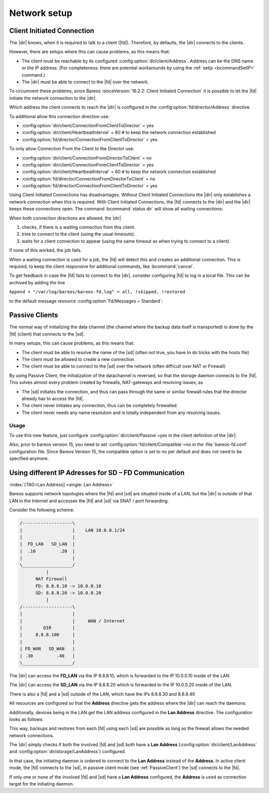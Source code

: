 Network setup
=============

.. _section-ClientInitiatedConnection:

Client Initiated Connection
---------------------------

The |dir| knows, when it is required to talk to a client (|fd|). Therefore, by defaults, the |dir| connects to the clients.

However, there are setups where this can cause problems, as this means that:

-  The client must be reachable by its configured :config:option:`dir/client/Address`\ . Address can be the DNS name or the IP address. (For completeness: there are potential workarounds by using the :ref:`setip <bcommandSetIP>` command.)

-  The |dir| must be able to connect to the |fd| over the network.

To circumvent these problems, since Bareos :sinceVersion:`16.2.2: Client Initiated Connection` it is possible to let the |fd| initiate the network connection to the |dir|.

Which address the client connects to reach the |dir| is configured in the :config:option:`fd/director/Address`\  directive.

To additional allow this connection direction use:

-  :config:option:`dir/client/ConnectionFromClientToDirector`\  = yes

-  :config:option:`dir/client/HeartbeatInterval`\  = 60 ``#`` to keep the network connection established

-  :config:option:`fd/director/ConnectionFromClientToDirector`\  = yes

To only allow Connection From the Client to the Director use:

-  :config:option:`dir/client/ConnectionFromDirectorToClient`\  = no

-  :config:option:`dir/client/ConnectionFromClientToDirector`\  = yes

-  :config:option:`dir/client/HeartbeatInterval`\  = 60 ``#`` to keep the network connection established

-  :config:option:`fd/director/ConnectionFromDirectorToClient`\  = no

-  :config:option:`fd/director/ConnectionFromClientToDirector`\  = yes

Using Client Initiated Connections has disadvantages. Without Client Initiated Connections the |dir| only establishes a network connection when this is required. With Client Initiated Connections, the |fd| connects to the |dir| and the |dir| keeps these connections open. The command :bcommand:`status dir` will show all waiting connections:

.. code-block:: bconsole
   :caption: show waiting client connections

   *<input>status dir</input>
   ...
   Client Initiated Connections (waiting for jobs):
   Connect time        Protocol            Authenticated       Name
   ====================================================================================================
   19-Apr-16 21:50     54                  1                   client1.example.com
   ...
   ====

When both connection directions are allowed, the |dir| 

#. checks, if there is a waiting connection from this client.

#. tries to connect to the client (using the usual timeouts).

#. waits for a client connection to appear (using the same timeout as when trying to connect to a client).

If none of this worked, the job fails.

When a waiting connection is used for a job, the |fd| will detect this and creates an additional connection. This is required, to keep the client responsive for additional commands, like :bcommand:`cancel`.

To get feedback in case the |fd| fails to connect to the |dir|, consider configuring |fd| to log in a local file. This can be archived by adding the line

``Append = "/var/log/bareos/bareos-fd.log" = all, !skipped, !restored``

to the default message resource :config:option:`Fd/Messages = Standard`\ :

.. code-block:: bareosconfig
   :caption: bareos-fd.d/messages/Standard.conf

   Messages {
     Name = Standard
     Director = bareos-dir = all, !skipped, !restored
     Append = "/var/log/bareos/bareos-fd.log" = all, !skipped, !restored
   }

.. _PassiveClient:

Passive Clients
---------------

The normal way of initializing the data channel (the channel where the backup data itself is transported) is done by the |fd| (client) that connects to the |sd|.

In many setups, this can cause problems, as this means that:

-  The client must be able to resolve the name of the |sd| (often not true, you have to do tricks with the hosts file)

-  The client must be allowed to create a new connection.

-  The client must be able to connect to the |sd| over the network (often difficult over NAT or Firewall)

By using Passive Client, the initialization of the datachannel is reversed, so that the storage daemon connects to the |fd|. This solves almost every problem created by firewalls, NAT-gateways and resolving issues, as

-  The |sd| initiates the connection, and thus can pass through the same or similar firewall rules that the director already has to access the |fd|.

-  The client never initiates any connection, thus can be completely firewalled.

-  The client never needs any name resolution and is totally independent from any resolving issues.

.. image:: /include/images/passive-client-communication.*
   :width: 60.0%




Usage
~~~~~

To use this new feature, just configure :config:option:`dir/client/Passive`\ =yes in the client definition of the |dir|:

.. code-block:: bareosconfig
   :caption: Enable passive mode in bareos-dir.conf

   Client {
      Name = client1-fd
      Password = "secretpassword"
      <input>Passive = yes</input>
      [...]
   }

Also, prior to bareos version 15, you need to set :config:option:`fd/client/Compatible`\ =no in the :file:`bareos-fd.conf` configuration file. Since Bareos Version 15, the compatible option is set to no per default and does not need to be specified anymore.

.. code-block:: bareosconfig
   :caption: Disable compatible mode for the |fd| in bareos-fd.conf

   Director {
     Name = bareos-dir
     Password = "secretpassword"
   }

   Client {
      Name = client1-fd
      [...]
      <input>Compatible = no</input>
   }

.. _LanAddress:

Using different IP Adresses for SD – FD Communication
-----------------------------------------------------

:index:`[TAG=Lan Address] <single: Lan Address>`

Bareos supports network topologies where the |fd| and |sd| are situated inside of a LAN, but the |dir| is outside of that LAN in the Internet and accesses the |fd| and |sd| via SNAT / port forwarding.

Consider the following scheme:

.. code-block:: shell-session

      /-------------------\
      |                   |    LAN 10.0.0.1/24
      |                   |
      |  FD_LAN   SD_LAN  |
      |  .10         .20  |
      |                   |
      \___________________/
                |
            NAT Firewall
            FD: 8.8.8.10 -> 10.0.0.10
            SD: 8.8.8.20 -> 10.0.0.20
                |
      /-------------------\
      |                   |
      |                   |     WAN / Internet
      |        DIR        |
      |     8.8.8.100     |
      |                   |
      | FD_WAN   SD_WAN   |
      | .30         .40   |
      \___________________/

The |dir| can access the :strong:`FD_LAN` via the IP 8.8.8.10, which is forwarded to the IP 10.0.0.10 inside of the LAN.

The |dir| can access the :strong:`SD_LAN` via the IP 8.8.8.20 which is forwarded to the IP 10.0.0.20 inside of the LAN.

There is also a |fd| and a |sd| outside of the LAN, which have the IPs 8.8.8.30 and 8.8.8.40

All resources are configured so that the :strong:`Address`\  directive gets the address where the |dir| can reach the daemons.

Additionally, devices being in the LAN get the LAN address configured in the :strong:`Lan Address`\  directive. The configuration looks as follows:

.. code-block:: bareosconfig
   :caption: bareos-dir.d/client/FD\_LAN.conf

   Client {
      Name = FD_LAN
      Address = 8.8.8.10
      LanAddress = 10.0.0.10
      ...
   }

.. code-block:: bareosconfig
   :caption: bareos-dir.d/client/SD\_LAN.conf

   Storage {
      Name = SD_LAN
      Address = 8.8.8.20
      LanAddress = 10.0.0.20
      ...
   }

.. code-block:: bareosconfig
   :caption: bareos-dir.d/client/FD\_WAN.conf

   Client {
      Name = FD_WAN
      Address = 8.8.8.30
      ...
   }

.. code-block:: bareosconfig
   :caption: bareos-dir.d/client/SD\_WAN.conf

   Storage {
      Name = SD_WAN
      Address = 8.8.8.40
      ...
   }

This way, backups and restores from each |fd| using each |sd| are possible as long as the firewall allows the needed network connections.

The |dir| simply checks if both the involved |fd| and |sd| both have a :strong:`Lan Address`\  (:config:option:`dir/client/LanAddress`\  and :config:option:`dir/storage/LanAddress`\ ) configured.

In that case, the initiating daemon is ordered to connect to the :strong:`Lan Address`\  instead of the :strong:`Address`\ . In active client mode, the |fd| connects to the |sd|, in passive client mode (see :ref:`PassiveClient`) the |sd| connects to the |fd|.

If only one or none of the involved |fd| and |sd| have a :strong:`Lan Address`\  configured, the :strong:`Address`\  is used as connection target for the initiating daemon.




